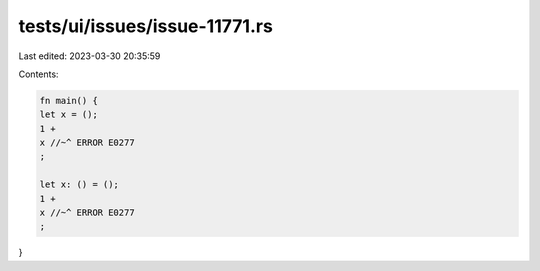 tests/ui/issues/issue-11771.rs
==============================

Last edited: 2023-03-30 20:35:59

Contents:

.. code-block:: rs

    fn main() {
    let x = ();
    1 +
    x //~^ ERROR E0277
    ;

    let x: () = ();
    1 +
    x //~^ ERROR E0277
    ;
}


